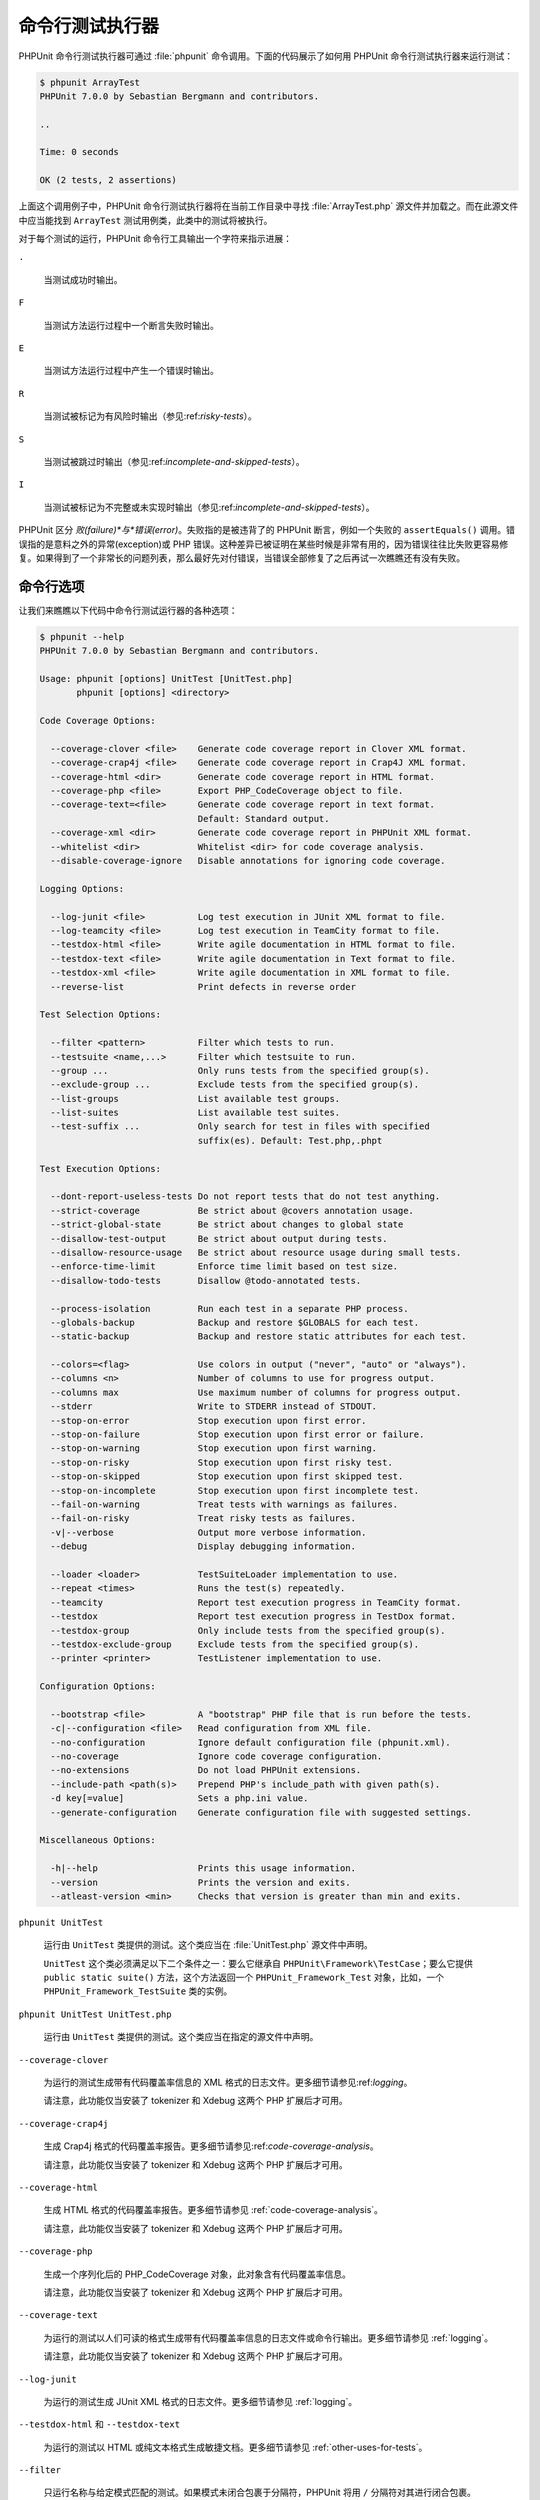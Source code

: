 

.. _textui:

========
命令行测试执行器
========

PHPUnit 命令行测试执行器可通过 :file:`phpunit` 命令调用。下面的代码展示了如何用 PHPUnit 命令行测试执行器来运行测试：

.. code-block:: bash

    $ phpunit ArrayTest
    PHPUnit 7.0.0 by Sebastian Bergmann and contributors.

    ..

    Time: 0 seconds

    OK (2 tests, 2 assertions)

上面这个调用例子中，PHPUnit 命令行测试执行器将在当前工作目录中寻找 :file:`ArrayTest.php` 源文件并加载之。而在此源文件中应当能找到 ``ArrayTest`` 测试用例类，此类中的测试将被执行。

对于每个测试的运行，PHPUnit 命令行工具输出一个字符来指示进展：

``.``

    当测试成功时输出。

``F``

    当测试方法运行过程中一个断言失败时输出。

``E``

    当测试方法运行过程中产生一个错误时输出。

``R``

    当测试被标记为有风险时输出（参见:ref:`risky-tests`）。

``S``

    当测试被跳过时输出（参见:ref:`incomplete-and-skipped-tests`）。

``I``

    当测试被标记为不完整或未实现时输出（参见:ref:`incomplete-and-skipped-tests`）。

PHPUnit 区分 *败(failure)*与*错误(error)*。失败指的是被违背了的 PHPUnit 断言，例如一个失败的 ``assertEquals()`` 调用。错误指的是意料之外的异常(exception)或 PHP 错误。这种差异已被证明在某些时候是非常有用的，因为错误往往比失败更容易修复。如果得到了一个非常长的问题列表，那么最好先对付错误，当错误全部修复了之后再试一次瞧瞧还有没有失败。

.. _textui.clioptions:

命令行选项
#####

让我们来瞧瞧以下代码中命令行测试运行器的各种选项：

.. code-block:: bash

    $ phpunit --help
    PHPUnit 7.0.0 by Sebastian Bergmann and contributors.

    Usage: phpunit [options] UnitTest [UnitTest.php]
           phpunit [options] <directory>

    Code Coverage Options:

      --coverage-clover <file>    Generate code coverage report in Clover XML format.
      --coverage-crap4j <file>    Generate code coverage report in Crap4J XML format.
      --coverage-html <dir>       Generate code coverage report in HTML format.
      --coverage-php <file>       Export PHP_CodeCoverage object to file.
      --coverage-text=<file>      Generate code coverage report in text format.
                                  Default: Standard output.
      --coverage-xml <dir>        Generate code coverage report in PHPUnit XML format.
      --whitelist <dir>           Whitelist <dir> for code coverage analysis.
      --disable-coverage-ignore   Disable annotations for ignoring code coverage.

    Logging Options:

      --log-junit <file>          Log test execution in JUnit XML format to file.
      --log-teamcity <file>       Log test execution in TeamCity format to file.
      --testdox-html <file>       Write agile documentation in HTML format to file.
      --testdox-text <file>       Write agile documentation in Text format to file.
      --testdox-xml <file>        Write agile documentation in XML format to file.
      --reverse-list              Print defects in reverse order

    Test Selection Options:

      --filter <pattern>          Filter which tests to run.
      --testsuite <name,...>      Filter which testsuite to run.
      --group ...                 Only runs tests from the specified group(s).
      --exclude-group ...         Exclude tests from the specified group(s).
      --list-groups               List available test groups.
      --list-suites               List available test suites.
      --test-suffix ...           Only search for test in files with specified
                                  suffix(es). Default: Test.php,.phpt

    Test Execution Options:

      --dont-report-useless-tests Do not report tests that do not test anything.
      --strict-coverage           Be strict about @covers annotation usage.
      --strict-global-state       Be strict about changes to global state
      --disallow-test-output      Be strict about output during tests.
      --disallow-resource-usage   Be strict about resource usage during small tests.
      --enforce-time-limit        Enforce time limit based on test size.
      --disallow-todo-tests       Disallow @todo-annotated tests.

      --process-isolation         Run each test in a separate PHP process.
      --globals-backup            Backup and restore $GLOBALS for each test.
      --static-backup             Backup and restore static attributes for each test.

      --colors=<flag>             Use colors in output ("never", "auto" or "always").
      --columns <n>               Number of columns to use for progress output.
      --columns max               Use maximum number of columns for progress output.
      --stderr                    Write to STDERR instead of STDOUT.
      --stop-on-error             Stop execution upon first error.
      --stop-on-failure           Stop execution upon first error or failure.
      --stop-on-warning           Stop execution upon first warning.
      --stop-on-risky             Stop execution upon first risky test.
      --stop-on-skipped           Stop execution upon first skipped test.
      --stop-on-incomplete        Stop execution upon first incomplete test.
      --fail-on-warning           Treat tests with warnings as failures.
      --fail-on-risky             Treat risky tests as failures.
      -v|--verbose                Output more verbose information.
      --debug                     Display debugging information.

      --loader <loader>           TestSuiteLoader implementation to use.
      --repeat <times>            Runs the test(s) repeatedly.
      --teamcity                  Report test execution progress in TeamCity format.
      --testdox                   Report test execution progress in TestDox format.
      --testdox-group             Only include tests from the specified group(s).
      --testdox-exclude-group     Exclude tests from the specified group(s).
      --printer <printer>         TestListener implementation to use.

    Configuration Options:

      --bootstrap <file>          A "bootstrap" PHP file that is run before the tests.
      -c|--configuration <file>   Read configuration from XML file.
      --no-configuration          Ignore default configuration file (phpunit.xml).
      --no-coverage               Ignore code coverage configuration.
      --no-extensions             Do not load PHPUnit extensions.
      --include-path <path(s)>    Prepend PHP's include_path with given path(s).
      -d key[=value]              Sets a php.ini value.
      --generate-configuration    Generate configuration file with suggested settings.

    Miscellaneous Options:

      -h|--help                   Prints this usage information.
      --version                   Prints the version and exits.
      --atleast-version <min>     Checks that version is greater than min and exits.

``phpunit UnitTest``

    运行由 ``UnitTest`` 类提供的测试。这个类应当在 :file:`UnitTest.php` 源文件中声明。

    ``UnitTest`` 这个类必须满足以下二个条件之一：要么它继承自 ``PHPUnit\Framework\TestCase``；要么它提供 ``public static suite()`` 方法，这个方法返回一个 ``PHPUnit_Framework_Test`` 对象，比如，一个 ``PHPUnit_Framework_TestSuite`` 类的实例。

``phpunit UnitTest UnitTest.php``

    运行由 ``UnitTest`` 类提供的测试。这个类应当在指定的源文件中声明。

``--coverage-clover``

    为运行的测试生成带有代码覆盖率信息的 XML 格式的日志文件。更多细节请参见:ref:`logging`。

    请注意，此功能仅当安装了 tokenizer 和 Xdebug 这两个 PHP 扩展后才可用。

``--coverage-crap4j``

    生成 Crap4j 格式的代码覆盖率报告。更多细节请参见:ref:`code-coverage-analysis`。

    请注意，此功能仅当安装了 tokenizer 和 Xdebug 这两个 PHP 扩展后才可用。

``--coverage-html``

    生成 HTML 格式的代码覆盖率报告。更多细节请参见 :ref:`code-coverage-analysis`。

    请注意，此功能仅当安装了 tokenizer 和 Xdebug 这两个 PHP 扩展后才可用。

``--coverage-php``

    生成一个序列化后的 PHP_CodeCoverage 对象，此对象含有代码覆盖率信息。

    请注意，此功能仅当安装了 tokenizer 和 Xdebug 这两个 PHP 扩展后才可用。

``--coverage-text``

    为运行的测试以人们可读的格式生成带有代码覆盖率信息的日志文件或命令行输出。更多细节请参见 :ref:`logging`。

    请注意，此功能仅当安装了 tokenizer 和 Xdebug 这两个 PHP 扩展后才可用。

``--log-junit``

    为运行的测试生成 JUnit XML 格式的日志文件。更多细节请参见 :ref:`logging`。

``--testdox-html`` 和 ``--testdox-text``

    为运行的测试以 HTML 或纯文本格式生成敏捷文档。更多细节请参见 :ref:`other-uses-for-tests`。

``--filter``

    只运行名称与给定模式匹配的测试。如果模式未闭合包裹于分隔符，PHPUnit 将用 ``/`` 分隔符对其进行闭合包裹。

    测试名称将以以下格式之一进行匹配：

    ``TestNamespace\TestCaseClass::testMethod``

        默认的测试名称格式等价于在测试方法内使用 ``__METHOD__`` 魔术常量。

    ``TestNamespace\TestCaseClass::testMethod with data set #0``

        当测试拥有数据供给器时，数据的每轮迭代都会将其当前索引附加在默认测试名称结尾处。

    ``TestNamespace\TestCaseClass::testMethod with data set "my named data"``

        当测试拥有使用命名数据集的数据供给器时，数据的每轮迭代都会将当前名称附加在默认测试名称结尾处。命名数据集的例子参见:numref:`textui.examples.TestCaseClass.php`。

        .. code-block:: php
            :caption: 命名数据集
            :name: textui.examples.TestCaseClass.php

            <?php
            use PHPUnit\Framework\TestCase;

            namespace TestNamespace;

            class TestCaseClass extends TestCase
            {
                /**
                 * @dataProvider provider
                 */
                public function testMethod($data)
                {
                    $this->assertTrue($data);
                }

                public function provider()
                {
                    return [
                        'my named data' => [true],
                        'my data'       => [true]
                    ];
                }
            }
            ?>

    ``/path/to/my/test.phpt``

        对于 PHPT 测试，其测试名称是文件系统路径。

    有效的过滤器模式例子参见:numref:`textui.examples.filter-patterns`。

    .. code-block:: php
        :caption: 过滤器模式例子
        :name: textui.examples.filter-patterns

    在匹配数据供给器时有一些额外的快捷方式，参见:numref:`textui.examples.filter-shortcuts`。

    .. code-block:: php
        :caption: 过滤器的快捷方式
        :name: textui.examples.filter-shortcuts

``--testsuite``

    只运行名称与给定模式匹配的测试套件。

``--group``

    只运行来自指定分组（可以多个）的测试。可以用 ``@group`` 标注为测试标记其所属的分组。

    ``@author`` 标注是 ``@group`` 的一个别名，允许按作者来筛选测试。

``--exclude-group``

    排除来自指定分组（可以多个）的测试。可以用 ``@group`` 标注为测试标记其所属的分组。

``--list-groups``

    列出所有有效的测试分组。

``--test-suffix``

    只查找文件名以指定后缀（可以多个）结尾的测试文件。

``--report-useless-tests``

    更严格对待事实上不测试任何内容的测试。详情参见 :ref:`risky-tests`。

``--strict-coverage``

    更严格对待意外的代码覆盖。详情参见 :ref:`risky-tests`。

``--strict-global-state``

    更严格对待全局状态篡改。详情参见 :ref:`risky-tests`。

``--disallow-test-output``

    更严格对待测试执行期间产生的输出。详情参见:ref:`risky-tests`。

``--disallow-todo-tests``

    不执行文档注释块中含有 ``@todo`` 标注的测试。

``--enforce-time-limit``

    根据测试规模对其加上执行时长限制。详情参见:ref:`risky-tests`。

``--process-isolation``

    每个测试都在独立的PHP进程中运行。

``--no-globals-backup``

    不要备份并还原 $GLOBALS。更多细节请参见:ref:`fixtures.global-state`。

``--static-backup``

    备份并还原用户定义的类中的静态属性。更多细节请参见:ref:`fixtures.global-state`。

``--colors``

    使用彩色输出。Windows下，用 `ANSICON <https://github.com/adoxa/ansicon>`_ 或 `ConEmu <https://github.com/Maximus5/ConEmu>`_。

    本选项有三个可能的值：

    -

      ``never``: 完全不使用彩色输出。当未使用 ``--colors`` 选项时，这是默认值。

    -

      ``auto``: 如果当前终端不支持彩色、或者输出被管道输出至其他命令、或输出被重定向至文件时，不使用彩色输出，其余情况使用彩色。

    -

      ``always``: 总是使用彩色输出，即使当前终端不支持彩色、输出被管道输出至其他命令、或输出被重定向至文件。

    当使用了 ``--colors`` 选项但未指定任何值时，将选择 ``auto`` 做为其值。

``--columns``

    定义输出所使用的列数。如果将其值定义为 ``max``，则使用当前终端所支持的最大列数。

``--stderr``

    选择输出到 ``STDERR`` 而非 ``STDOUT``.

``--stop-on-error``

    首次错误出现后停止执行。

``--stop-on-failure``

    首次错误或失败出现后停止执行。

``--stop-on-risky``

    首次碰到有风险的测试时停止执行。

``--stop-on-skipped``

    首次碰到跳过的测试时停止执行。

``--stop-on-incomplete``

    首次碰到不完整的测试时停止执行。

``--verbose``

    输出更详尽的信息，例如不完整或者跳过的测试的名称。

``--debug``

    输出调试信息，例如当一个测试开始执行时输出其名称。

``--loader``

    指定要使用的 ``PHPUnit_Runner_TestSuiteLoader`` 实现。

    标准的测试套件加载器将在当前工作目录和 PHP 的 ``include_path`` 配置指令中指定的每个目录内查找源文件。诸如 ``Project_Package_Class`` 这样的类名对应的源文件名为 :file:`Project/Package/Class.php`。

``--repeat``

    将测试重复运行指定次数。

``--testdox``

    将测试进度以敏捷文档方式报告。更多细节请参见 :ref:`other-uses-for-tests`。

``--printer``

    指定要使用的结果输出器(printer)。输出器类必须扩展 ``PHPUnit_Util_Printer`` 并且实现 ``PHPUnit\Framework\TestListener`` 接口。

``--bootstrap``

    在测试前先运行一个 "bootstrap" PHP 文件。

``--configuration``, ``-c``

    从 XML 文件中读取配置信息。更多细节请参见:ref:`appendixes.configuration`。

    如果 :file:`phpunit.xml` 或 :file:`phpunit.xml.dist` （按此顺序）存在于当前工作目录并且*未*使用 ``--configuration``，将自动从此文件中读取配置。

``--no-configuration``

    忽略当前工作目录下的 :file:`phpunit.xml` 与 :file:`phpunit.xml.dist`。

``--include-path``

    向 PHP 的 ``include_path`` 开头添加指定路径（可以多个）。

``-d``

    设置指定的 PHP 配置选项的值。

.. admonition:: Note

   请注意，从 4.8 开始，选项不能放在参数之后。


